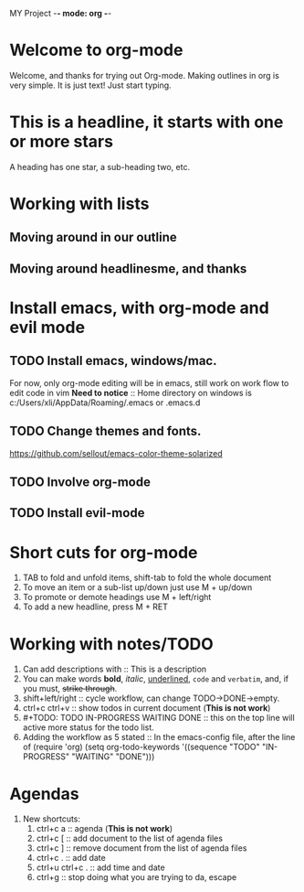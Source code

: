 MY Project -*- mode: org -*-
#+STARTUP: showall
* Welcome to org-mode




  Welcome, and thanks for trying out Org-mode. Making outlines in
  org is very simple. It is just text! Just start typing.
* This is a headline, it starts with one or more stars
  A heading has one star, a sub-heading two, etc.
* Working with lists
** Moving around in our outline
** Moving around headlinesme, and thanks

* Install emacs, with org-mode and evil mode
** TODO Install emacs, windows/mac.
   For now, only org-mode editing will be in emacs, still work on 
   work flow to edit code in vim
   *Need to notice* :: Home directory on windows is c:/Users/xli/AppData/Roaming/.emacs or .emacs.d 
** TODO Change themes and fonts.
      https://github.com/sellout/emacs-color-theme-solarized
** TODO Involve org-mode
** TODO Install evil-mode

* Short cuts for org-mode
   1. TAB to fold and unfold items, shift-tab to fold the whole document
   2. To move an item or a sub-list up/down just use M + up/down
   3. To promote or demote headings use M + left/right
   4. To add a new headline, press M + RET
* Working with notes/TODO
   1. Can add descriptions with :: This is a description
   2. You can make words *bold*, /italic/, _underlined_, =code= and 
      ~verbatim~, and, if you must, +strike through+.
   3. shift+left/right :: cycle workflow, can change TODO->DONE->empty.
   4. ctrl+c ctrl+v :: show todos in current document (*This is not work*)
   5. #+TODO: TODO IN-PROGRESS WAITING DONE :: this on the top line will active 
      more status for the todo list.
   6. Adding the workflow as 5 stated :: In the emacs-config file, after the
      line of (require 'org)
	(setq org-todo-keywords
	 '((sequence "TODO" "IN-PROGRESS" "WAITING" "DONE")))
* Agendas
  1. New shortcuts:
     1. ctrl+c a :: agenda (*This is not work*)
     2. ctrl+c [ :: add document to the list of agenda files
     3. ctrl+c ] :: remove document from the list of agenda files
     4. ctrl+c . :: add date
     5. ctrl+u ctrl+c . :: add time and date
     6. ctrl+g :: stop doing what you are trying to da, escape
